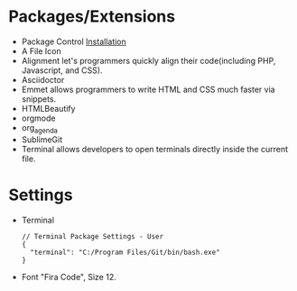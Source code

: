 #+title Sublime
* Packages/Extensions
  + Package Control [[https://packagecontrol.io/installation][Installation]]
  + A File Icon
  + Alignment let's programmers quickly align their code(including PHP, Javascript, and CSS).
  + Asciidoctor
  + Emmet allows programmers to write HTML and CSS much faster via snippets.
  + HTMLBeautify
  + orgmode
  + org_agenda
  + SublimeGit
  + Terminal allows developers to open terminals directly inside the current file.
* Settings
- Terminal
  #+begin_example
  // Terminal Package Settings - User
  {
    "terminal": "C:/Program Files/Git/bin/bash.exe"
  }
  #+end_example
- Font "Fira Code", Size 12.
